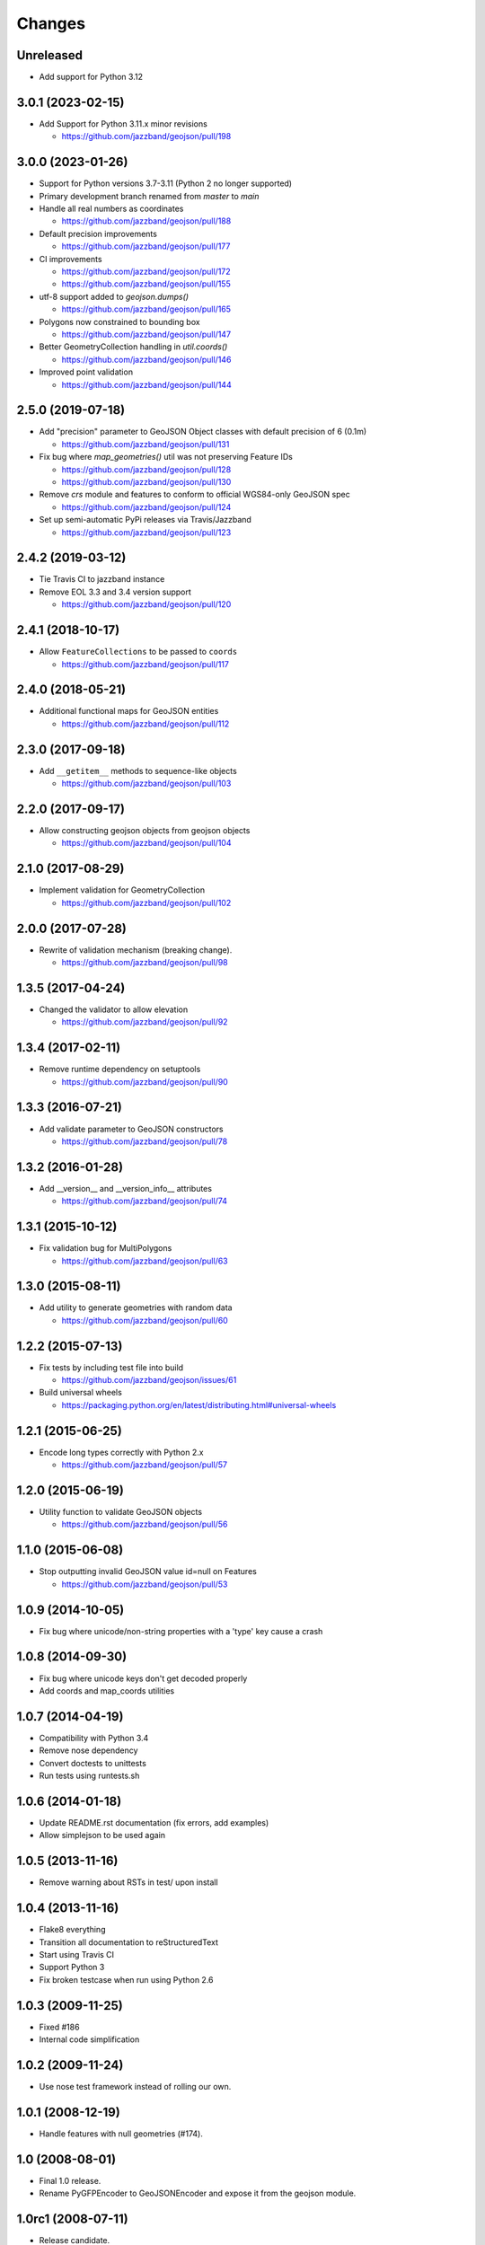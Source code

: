 Changes
=======


Unreleased
----------

- Add support for Python 3.12


3.0.1 (2023-02-15)
------------------

- Add Support for Python 3.11.x minor revisions

  - https://github.com/jazzband/geojson/pull/198


3.0.0 (2023-01-26)
------------------

- Support for Python versions 3.7-3.11 (Python 2 no longer supported)

- Primary development branch renamed from `master` to `main`

- Handle all real numbers as coordinates

  - https://github.com/jazzband/geojson/pull/188

- Default precision improvements

  - https://github.com/jazzband/geojson/pull/177

- CI improvements

  - https://github.com/jazzband/geojson/pull/172
  - https://github.com/jazzband/geojson/pull/155

- utf-8 support added to `geojson.dumps()`

  - https://github.com/jazzband/geojson/pull/165

- Polygons now constrained to bounding box

  - https://github.com/jazzband/geojson/pull/147

- Better GeometryCollection handling in `util.coords()`

  - https://github.com/jazzband/geojson/pull/146

- Improved point validation

  - https://github.com/jazzband/geojson/pull/144

2.5.0 (2019-07-18)
------------------

- Add "precision" parameter to GeoJSON Object classes with default precision of 6 (0.1m)

  - https://github.com/jazzband/geojson/pull/131

- Fix bug where `map_geometries()` util was not preserving Feature IDs

  - https://github.com/jazzband/geojson/pull/128
  - https://github.com/jazzband/geojson/pull/130

- Remove `crs` module and features to conform to official WGS84-only GeoJSON spec

  - https://github.com/jazzband/geojson/pull/124

- Set up semi-automatic PyPi releases via Travis/Jazzband

  - https://github.com/jazzband/geojson/pull/123

2.4.2 (2019-03-12)
------------------

- Tie Travis CI to jazzband instance
- Remove EOL 3.3 and 3.4 version support

  - https://github.com/jazzband/geojson/pull/120

2.4.1 (2018-10-17)
------------------

- Allow ``FeatureCollections`` to be passed to ``coords``

  - https://github.com/jazzband/geojson/pull/117

2.4.0 (2018-05-21)
------------------

- Additional functional maps for GeoJSON entities

  - https://github.com/jazzband/geojson/pull/112

2.3.0 (2017-09-18)
------------------

- Add ``__getitem__`` methods to sequence-like objects

  - https://github.com/jazzband/geojson/pull/103


2.2.0 (2017-09-17)
------------------

- Allow constructing geojson objects from geojson objects

  - https://github.com/jazzband/geojson/pull/104

2.1.0 (2017-08-29)
------------------

- Implement validation for GeometryCollection

  - https://github.com/jazzband/geojson/pull/102

2.0.0 (2017-07-28)
------------------

- Rewrite of validation mechanism (breaking change).

  - https://github.com/jazzband/geojson/pull/98

1.3.5 (2017-04-24)
------------------

- Changed the validator to allow elevation

  - https://github.com/jazzband/geojson/pull/92

1.3.4 (2017-02-11)
------------------

- Remove runtime dependency on setuptools

  - https://github.com/jazzband/geojson/pull/90

1.3.3 (2016-07-21)
------------------

- Add validate parameter to GeoJSON constructors

  - https://github.com/jazzband/geojson/pull/78

1.3.2 (2016-01-28)
------------------

- Add __version__ and __version_info__ attributes

  - https://github.com/jazzband/geojson/pull/74

1.3.1 (2015-10-12)
------------------

- Fix validation bug for MultiPolygons

  - https://github.com/jazzband/geojson/pull/63

1.3.0 (2015-08-11)
------------------

- Add utility to generate geometries with random data

  - https://github.com/jazzband/geojson/pull/60

1.2.2 (2015-07-13)
------------------

- Fix tests by including test file into build

  - https://github.com/jazzband/geojson/issues/61

- Build universal wheels

  - https://packaging.python.org/en/latest/distributing.html#universal-wheels

1.2.1 (2015-06-25)
------------------

- Encode long types correctly with Python 2.x

  - https://github.com/jazzband/geojson/pull/57

1.2.0 (2015-06-19)
------------------

- Utility function to validate GeoJSON objects

  - https://github.com/jazzband/geojson/pull/56

1.1.0 (2015-06-08)
------------------

- Stop outputting invalid GeoJSON value id=null on Features

  - https://github.com/jazzband/geojson/pull/53

1.0.9 (2014-10-05)
------------------

- Fix bug where unicode/non-string properties with a 'type' key cause a crash

1.0.8 (2014-09-30)
------------------

- Fix bug where unicode keys don't get decoded properly
- Add coords and map_coords utilities

1.0.7 (2014-04-19)
------------------

- Compatibility with Python 3.4
- Remove nose dependency
- Convert doctests to unittests
- Run tests using runtests.sh

1.0.6 (2014-01-18)
------------------

- Update README.rst documentation (fix errors, add examples)
- Allow simplejson to be used again

1.0.5 (2013-11-16)
------------------

- Remove warning about RSTs in test/ upon install

1.0.4 (2013-11-16)
------------------

- Flake8 everything
- Transition all documentation to reStructuredText
- Start using Travis CI
- Support Python 3
- Fix broken testcase when run using Python 2.6

1.0.3 (2009-11-25)
------------------

- Fixed #186
- Internal code simplification

1.0.2 (2009-11-24)
------------------

- Use nose test framework instead of rolling our own.

1.0.1 (2008-12-19)
------------------

- Handle features with null geometries (#174).

1.0 (2008-08-01)
----------------

- Final 1.0 release.
- Rename PyGFPEncoder to GeoJSONEncoder and expose it from the geojson module.

1.0rc1 (2008-07-11)
-------------------

- Release candidate.

1.0b1 (2008-07-02)
------------------

- Rename encoding module to codec.

1.0a4 (2008-04-27)
------------------

- Get in step with GeoJSON draft version 6.
- Made all code work with Python 2.4.3, 2.5.1, will test with all variations.
  (see tests/rundoctests.dist)
- Made tests use ELLIPSIS to avoid output transmogification due to floating
  point representation.
